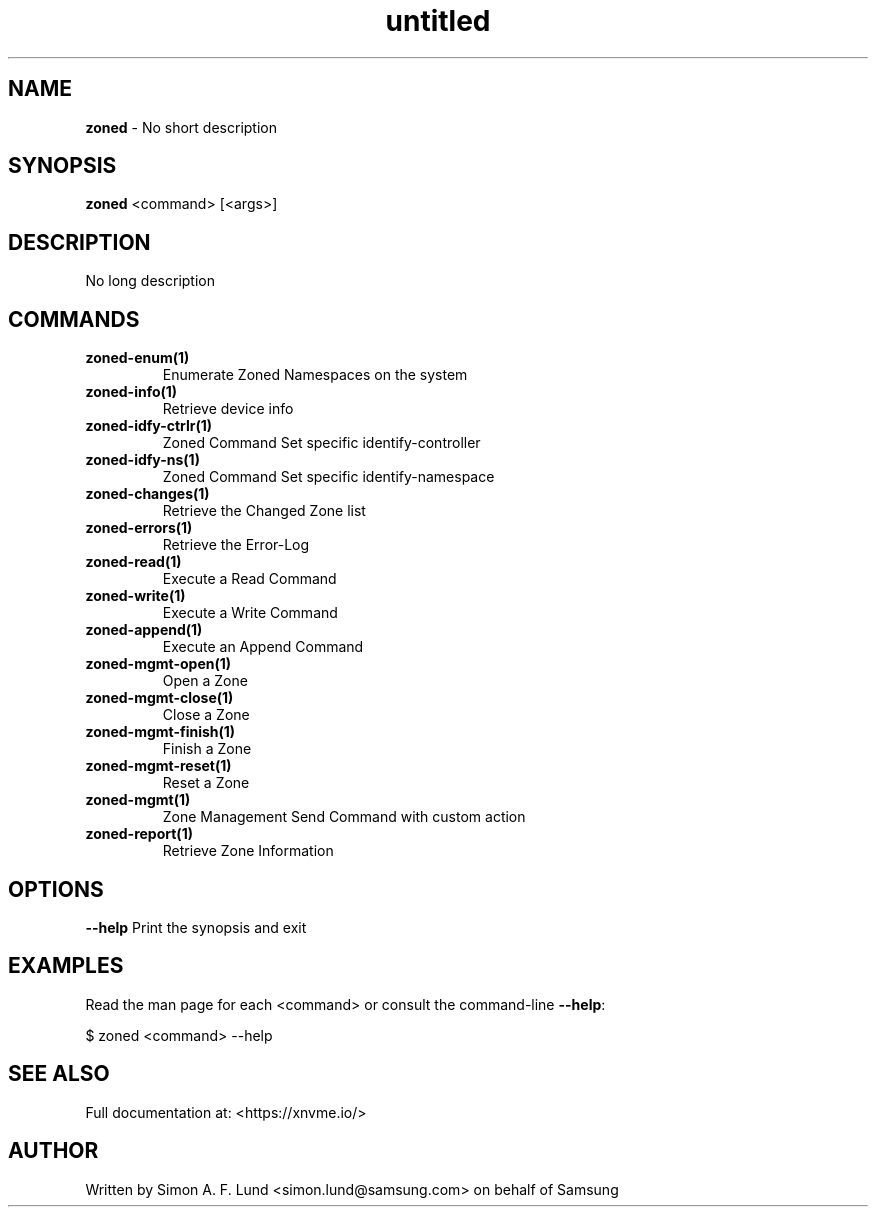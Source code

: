 .\" Text automatically generated by txt2man
.TH untitled  "03 June 2022" "" ""
.SH NAME
\fBzoned \fP- No short description
.SH SYNOPSIS
.nf
.fam C
\fBzoned\fP <command> [<args>]
.fam T
.fi
.fam T
.fi
.SH DESCRIPTION
No long description
.SH COMMANDS
.TP
.B
\fBzoned-enum\fP(1)
Enumerate Zoned Namespaces on the system
.TP
.B
\fBzoned-info\fP(1)
Retrieve device info
.TP
.B
\fBzoned-idfy-ctrlr\fP(1)
Zoned Command Set specific identify-controller
.TP
.B
\fBzoned-idfy-ns\fP(1)
Zoned Command Set specific identify-namespace
.TP
.B
\fBzoned-changes\fP(1)
Retrieve the Changed Zone list
.TP
.B
\fBzoned-errors\fP(1)
Retrieve the Error-Log
.TP
.B
\fBzoned-read\fP(1)
Execute a Read Command
.TP
.B
\fBzoned-write\fP(1)
Execute a Write Command
.TP
.B
\fBzoned-append\fP(1)
Execute an Append Command
.TP
.B
\fBzoned-mgmt-open\fP(1)
Open a Zone
.TP
.B
\fBzoned-mgmt-close\fP(1)
Close a Zone
.TP
.B
\fBzoned-mgmt-finish\fP(1)
Finish a Zone
.TP
.B
\fBzoned-mgmt-reset\fP(1)
Reset a Zone
.TP
.B
\fBzoned-mgmt\fP(1)
Zone Management Send Command with custom action
.TP
.B
\fBzoned-report\fP(1)
Retrieve Zone Information
.RE
.PP

.SH OPTIONS
\fB--help\fP
Print the synopsis and exit
.SH EXAMPLES
Read the man page for each <command> or consult the command-line \fB--help\fP:
.PP
.nf
.fam C
    $ zoned <command> --help

.fam T
.fi
.SH SEE ALSO
Full documentation at: <https://xnvme.io/>
.SH AUTHOR
Written by Simon A. F. Lund <simon.lund@samsung.com> on behalf of Samsung
